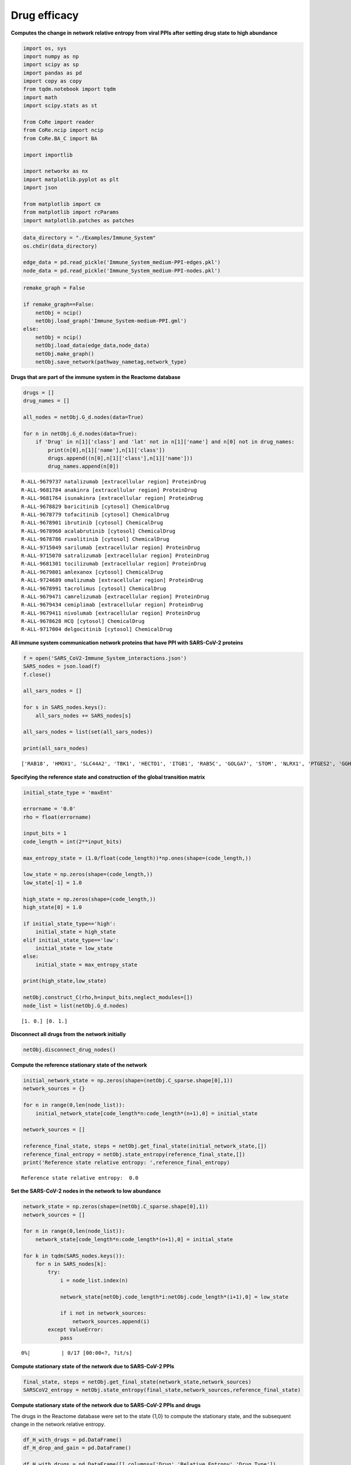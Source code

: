 Drug efficacy
=============

**Computes the change in network relative entropy from viral PPIs after
setting drug state to high abundance**

.. code:: ipython3

    import os, sys
    import numpy as np
    import scipy as sp
    import pandas as pd
    import copy as copy
    from tqdm.notebook import tqdm
    import math
    import scipy.stats as st

    from CoRe import reader
    from CoRe.ncip import ncip
    from CoRe.BA_C import BA

    import importlib

    import networkx as nx
    import matplotlib.pyplot as plt
    import json

    from matplotlib import cm
    from matplotlib import rcParams
    import matplotlib.patches as patches

.. code:: ipython3

    data_directory = "./Examples/Immune_System"
    os.chdir(data_directory)

    edge_data = pd.read_pickle('Immune_System_medium-PPI-edges.pkl')
    node_data = pd.read_pickle('Immune_System_medium-PPI-nodes.pkl')

.. code:: ipython3

    remake_graph = False

    if remake_graph==False:
        netObj = ncip()
        netObj.load_graph('Immune_System-medium-PPI.gml')
    else:
        netObj = ncip()
        netObj.load_data(edge_data,node_data)
        netObj.make_graph()
        netObj.save_network(pathway_nametag,network_type)

**Drugs that are part of the immune system in the Reactome database**

.. code:: ipython3

    drugs = []
    drug_names = []

    all_nodes = netObj.G_d.nodes(data=True)

    for n in netObj.G_d.nodes(data=True):
        if 'Drug' in n[1]['class'] and 'lat' not in n[1]['name'] and n[0] not in drug_names:
            print(n[0],n[1]['name'],n[1]['class'])
            drugs.append((n[0],n[1]['class'],n[1]['name']))
            drug_names.append(n[0])


.. parsed-literal::

    R-ALL-9679737 natalizumab [extracellular region] ProteinDrug
    R-ALL-9681784 anakinra [extracellular region] ProteinDrug
    R-ALL-9681764 isunakinra [extracellular region] ProteinDrug
    R-ALL-9678829 baricitinib [cytosol] ChemicalDrug
    R-ALL-9678779 tofacitinib [cytosol] ChemicalDrug
    R-ALL-9678901 ibrutinib [cytosol] ChemicalDrug
    R-ALL-9678960 acalabrutinib [cytosol] ChemicalDrug
    R-ALL-9678786 ruxolitinib [cytosol] ChemicalDrug
    R-ALL-9715049 sarilumab [extracellular region] ProteinDrug
    R-ALL-9715070 satralizumab [extracellular region] ProteinDrug
    R-ALL-9681301 tocilizumab [extracellular region] ProteinDrug
    R-ALL-9679801 amlexanox [cytosol] ChemicalDrug
    R-ALL-9724689 omalizumab [extracellular region] ProteinDrug
    R-ALL-9678991 tacrolimus [cytosol] ChemicalDrug
    R-ALL-9679471 camrelizumab [extracellular region] ProteinDrug
    R-ALL-9679434 cemiplimab [extracellular region] ProteinDrug
    R-ALL-9679411 nivolumab [extracellular region] ProteinDrug
    R-ALL-9678628 HCQ [cytosol] ChemicalDrug
    R-ALL-9717004 delgocitinib [cytosol] ChemicalDrug


**All immune system communication network proteins that have PPI with
SARS-CoV-2 proteins**

.. code:: ipython3

    f = open('SARS_CoV2-Immune_System_interactions.json')
    SARS_nodes = json.load(f)
    f.close()

    all_sars_nodes = []

    for s in SARS_nodes.keys():
        all_sars_nodes += SARS_nodes[s]

    all_sars_nodes = list(set(all_sars_nodes))

    print(all_sars_nodes)


.. parsed-literal::

    ['RAB18', 'HMOX1', 'SLC44A2', 'TBK1', 'HECTD1', 'ITGB1', 'RAB5C', 'GOLGA7', 'STOM', 'NLRX1', 'PTGES2', 'GGH', 'CYB5R3', 'ELOB', 'RAB7A', 'RHOA', 'IMPDH2', 'EIF4E2', 'PVR', 'CSNK2B', 'ANO6', 'ELOC', 'RAB10', 'SLC27A2', 'RALA', 'GLA', 'ECSIT', 'RIPK1', 'AP2A2', 'RNF41', 'NPC2', 'ERP44', 'NEU1', 'RAB14', 'IL17RA', 'TOMM70']


**Specifying the reference state and construction of the global
transition matrix**

.. code:: ipython3

    initial_state_type = 'maxEnt'

    errorname = '0.0'
    rho = float(errorname)

    input_bits = 1
    code_length = int(2**input_bits)

    max_entropy_state = (1.0/float(code_length))*np.ones(shape=(code_length,))

    low_state = np.zeros(shape=(code_length,))
    low_state[-1] = 1.0

    high_state = np.zeros(shape=(code_length,))
    high_state[0] = 1.0

    if initial_state_type=='high':
        initial_state = high_state
    elif initial_state_type=='low':
        initial_state = low_state
    else:
        initial_state = max_entropy_state

    print(high_state,low_state)

    netObj.construct_C(rho,h=input_bits,neglect_modules=[])
    node_list = list(netObj.G_d.nodes)


.. parsed-literal::

    [1. 0.] [0. 1.]


**Disconnect all drugs from the network initially**

.. code:: ipython3

    netObj.disconnect_drug_nodes()

**Compute the reference stationary state of the network**

.. code:: ipython3

    initial_network_state = np.zeros(shape=(netObj.C_sparse.shape[0],1))
    network_sources = {}

    for n in range(0,len(node_list)):
        initial_network_state[code_length*n:code_length*(n+1),0] = initial_state

    network_sources = []

    reference_final_state, steps = netObj.get_final_state(initial_network_state,[])
    reference_final_entropy = netObj.state_entropy(reference_final_state,[])
    print('Reference state relative entropy: ',reference_final_entropy)


.. parsed-literal::

    Reference state relative entropy:  0.0


**Set the SARS-CoV-2 nodes in the network to low abundance**

.. code:: ipython3

    network_state = np.zeros(shape=(netObj.C_sparse.shape[0],1))
    network_sources = []

    for n in range(0,len(node_list)):
        network_state[code_length*n:code_length*(n+1),0] = initial_state

    for k in tqdm(SARS_nodes.keys()):
        for n in SARS_nodes[k]:
            try:
                i = node_list.index(n)

                network_state[netObj.code_length*i:netObj.code_length*(i+1),0] = low_state

                if i not in network_sources:
                    network_sources.append(i)
            except ValueError:
                pass



.. parsed-literal::

      0%|          | 0/17 [00:00<?, ?it/s]


**Compute stationary state of the network due to SARS-CoV-2 PPIs**

.. code:: ipython3

    final_state, steps = netObj.get_final_state(network_state,network_sources)
    SARSCoV2_entropy = netObj.state_entropy(final_state,network_sources,reference_final_state)

**Compute stationary state of the network due to SARS-CoV-2 PPIs and
drugs**

The drugs in the Reactome database were set to the state {1,0} to
compute the stationary state, and the subsequent change in the network
relative entropy.

.. code:: ipython3

    df_H_with_drugs = pd.DataFrame()
    df_H_drop_and_gain = pd.DataFrame()

    df_H_with_drugs = pd.DataFrame([],columns=['Drug','Relative Entropy','Drug Type'])

    df_H_drop_and_gain = pd.DataFrame([],columns=['Drug','Drop', 'Gain','Drug Type'])

.. code:: ipython3

    for this_drug in tqdm(drugs):
        s = this_drug[0]
        additional_source_nodes = [s]

        netObj.load_graph('Immune_System-medium-PPI.gml')
        netObj.disconnect_drug_nodes(skip=s)

        netObj.construct_C(rho,h=input_bits)

        network_state = np.zeros(shape=(netObj.C_sparse.shape[0],1))
        network_sources = []

        for n in range(0,len(node_list)):
            network_state[code_length*n:code_length*(n+1),0] = initial_state

        for k in SARS_nodes.keys():
            for n in SARS_nodes[k]:
                try:
                    i = node_list.index(n)

                    network_state[netObj.code_length*i:netObj.code_length*(i+1),0] = low_state

                    network_sources.append(i)
                except ValueError:
                    pass

            for n in additional_source_nodes:
                try:
                    i = node_list.index(n)

                    network_state[netObj.code_length*i:netObj.code_length*(i+1),0] = high_state

                    network_sources.append(i)
                except ValueError:
                    pass

        this_state, steps = netObj.get_final_state(network_state,network_sources)
        H_with_drugs = netObj.state_entropy(this_state,network_sources,reference_final_state)
        H_drop, H_gain = netObj.entropy_drop_and_rise(this_state,final_state,reference_final_state,network_sources)

        drug_name = this_drug[2].split(' [')[0]

        df_temp = pd.DataFrame([[drug_name,H_with_drugs,this_drug[1]]],columns=['Drug','Relative Entropy','Drug Type'])
        df_H_with_drugs = pd.concat([df_H_with_drugs,df_temp],sort=False,ignore_index=True)

        df_temp = pd.DataFrame([[drug_name,H_drop,H_gain,this_drug[1]]],columns=['Drug', 'Drop', 'Gain','Drug Type'])
        df_H_drop_and_gain = pd.concat([df_H_drop_and_gain,df_temp],sort=False,ignore_index=True)



.. parsed-literal::

      0%|          | 0/19 [00:00<?, ?it/s]


.. code:: ipython3

    try:
        os.chdir('./counter_entropic_shift')
    except OSError:
        os.mkdir('./counter_entropic_shift')
        os.chdir('./counter_entropic_shift')

.. code:: ipython3

    df_H_with_drugs = df_H_with_drugs.sort_values(by=['Relative Entropy'],ignore_index=True)

    all_tick_names = df_H_with_drugs['Drug'].to_list()
    tick_names = [n.split(' [')[0] for n in all_tick_names]
    data_size = len(tick_names)
    x = np.linspace(1,data_size,data_size)

.. code:: ipython3

    df_temp = pd.DataFrame([['Ref',SARSCoV2_entropy,'None']],columns=['Protein','Relative Entropy','Drug Type'])
    df_H_with_drugs = pd.concat([df_temp,df_H_with_drugs],sort=False,ignore_index=True)

    df_H_with_drugs.to_csv('high_all_drug_shifts-'+initial_state_type+'.csv',index=False)

    df_H_drop_and_gain = df_H_drop_and_gain.sort_values(by=['Drop'],ascending=False,ignore_index=True)
    df_H_drop_and_gain.to_csv('split_all_drug_shifts-'+initial_state_type+'.csv',index=False)

**Setup colorbar scale**

.. code:: ipython3

    c_high = df_H_with_drugs['Relative Entropy'].to_numpy()[1:] - SARSCoV2_entropy
    r_min, r_max = np.min(c_high), np.max(c_high)
    max_r = max(abs(r_min),abs(r_max))
    v_min, v_max = -abs(r_min), abs(r_min)

**Plot drugs ranked by** :math:`\Delta H_{\mathrm{ref}}(X).`

.. code:: ipython3

    fig, ax = plt.subplots(figsize=(8,7))

    plt.scatter(df_H_with_drugs['Relative Entropy'].to_numpy()[1:],x,c=c_high,cmap=cm.seismic,vmin=v_min,vmax=v_max,marker='o',alpha=0.8,s=70)
    plt.plot(SARSCoV2_entropy*np.ones(shape=x.shape),x,color='black',markersize=0,linewidth=4,alpha=1.0)
    plt.ylim(0.7,data_size+0.3)

    ax.set_yticks(np.arange(1,data_size+1))
    ax.set_yticklabels(tick_names,fontsize=14,rotation=0)

    plt.xlabel(r'$H_{\mathrm{ref}}(X)$ (bits)',size=20,labelpad=15)
    plt.tick_params(axis='both',labelsize=20)

    ax.xaxis.tick_top()
    ax.xaxis.set_label_position('top')

    plt.xlim(0.99*np.min(df_H_with_drugs['Relative Entropy']),1.01*np.max(df_H_with_drugs['Relative Entropy']))

    plt.plot(-10,SARSCoV2_entropy,lw=0,ms=6,marker='o',label=r'Drug state: $\{1,0\}$',c='black')

    plt.legend(loc='lower right',frameon=True,fontsize=18,handlelength=1.0,handletextpad=0.25)

    cbar = plt.colorbar(fraction=0.05,pad=0.01)

    cbar.set_label(r'$\Delta H_{\mathrm{ref}}(X)$',fontsize=20,rotation=-90,labelpad=20)
    cbar.ax.tick_params(labelsize=18)

    plt.tight_layout()

    plt.show()



.. image:: output_28_0.png


**Plot drugs ranked by the drop component of** :math:`\Delta H_{\mathrm{ref}}(X).`

.. code:: ipython3

    fig, ax = plt.subplots(figsize=(7,7))

    plt.barh(x,df_H_drop_and_gain['Drop'],color='Blue',label='drop')
    plt.barh(x,df_H_drop_and_gain['Gain'],color='Red',label='gain')

    plt.xlabel(r'drop/gain in $\Delta H_{\mathrm{ref}}(X)$ (bits)',size=20,labelpad=15)

    plt.tick_params(axis='x',labelsize=20,rotation=0)
    plt.tick_params(axis='y',labelsize=20)

    plt.ylim(0.5,len(df_H_drop_and_gain['Drug'])+0.5)
    plt.tick_params(axis='x',labelsize=18)
    plt.legend(frameon=False,fontsize=16,handlelength=1.0,handletextpad=0.25)
    plt.text(-4.5,6,r'$\Delta H_{\mathrm{ref}}(X)=$',fontsize=19)
    plt.text(-4.5,4.75,r'drop + gain',fontsize=19)

    ax.xaxis.tick_top()
    ax.xaxis.set_label_position('top')

    ax.set_yticks(np.arange(1,data_size+1))
    ax.set_yticklabels(df_H_drop_and_gain['Drug'],fontsize=20,rotation=0)

    plt.tight_layout()

    plt.show()



.. image:: output_30_0.png
